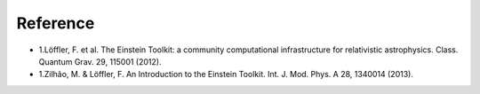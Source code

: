 ===========
Reference
===========

* 1.Löffler, F. et al. The Einstein Toolkit: a community computational infrastructure for relativistic astrophysics. Class. Quantum Grav. 29, 115001 (2012).
* 1.Zilhão, M. & Löffler, F. An Introduction to the Einstein Toolkit. Int. J. Mod. Phys. A 28, 1340014 (2013).
